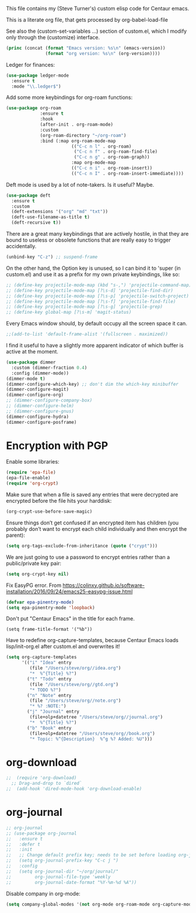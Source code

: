 
This file contains my (Steve Turner's) custom elisp code for Centaur emacs.

This is a literate org file, that gets processed by org-babel-load-file

See also the (custom-set-variables ...) section of custom.el, which I modify
only through the (customize) interface.
#+BEGIN_SRC emacs-lisp 
  (princ (concat (format "Emacs version: %s\n" (emacs-version))
                 (format "org version: %s\n" (org-version))))
#+END_SRC    

Ledger for finances:
#+BEGIN_SRC emacs-lisp 
(use-package ledger-mode
  :ensure t
  :mode "\\.ledger$")
#+END_SRC    

Add some more keybindings for org-roam functions:
#+BEGIN_SRC emacs-lisp 
(use-package org-roam
             :ensure t
             :hook
             (after-init . org-roam-mode)
             :custom
             (org-roam-directory "~/org-roam")
             :bind (:map org-roam-mode-map
                         (("C-c n l" . org-roam)
                          ("C-c n f" . org-roam-find-file)
                          ("C-c n g" . org-roam-graph))
                         :map org-mode-map
                         (("C-c n i" . org-roam-insert))
                         (("C-c n I" . org-roam-insert-immediate))))

#+END_SRC    

Deft mode is used by a lot of note-takers. Is it useful? Maybe.
#+BEGIN_SRC emacs-lisp 
(use-package deft
  :ensure t
  :custom
  (deft-extensions '("org" "md" "txt"))
  (deft-use-filename-as-title t)
  (deft-recursive t))
#+END_SRC    

There are a great many keybindings that are actively hostile, in that they are
bound to useless or obsolete functions that are really easy to trigger
accidentally.
#+BEGIN_SRC emacs-lisp 
(unbind-key "C-z") ;; suspend-frame
#+END_SRC    
On the other hand, the Option key is unused, so I can bind it to 'super (in
custom.el) and use it as a prefix for my own private keybindings, like so:
#+BEGIN_SRC emacs-lisp 
;; (define-key projectile-mode-map (kbd "s-,") 'projectile-command-map)
;; (define-key projectile-mode-map [?\s-d] 'projectile-find-dir)
;; (define-key projectile-mode-map [?\s-p] 'projectile-switch-project)
;; (define-key projectile-mode-map [?\s-f] 'projectile-find-file)
;; (define-key projectile-mode-map [?\s-g] 'projectile-grep)
;; (define-key global-map [?\s-m] 'magit-status)
#+END_SRC    

Every Emacs window should, by default occupy all the screen space it can.
#+BEGIN_SRC emacs-lisp 
;;(add-to-list 'default-frame-alist '(fullscreen . maximized))
#+END_SRC    

I find it useful to have a slightly more apparent indicator of which buffer is
active at the moment.
#+BEGIN_SRC emacs-lisp 
(use-package dimmer
  :custom (dimmer-fraction 0.4)
  :config (dimmer-mode))
(dimmer-mode t)
(dimmer-configure-which-key) ;; don't dim the which-key minibuffer
(dimmer-configure-magit)
(dimmer-configure-org)
;; (dimmer-configure-company-box)
;; (dimmer-configure-helm)
;; (dimmer-configure-gnus)
(dimmer-configure-hydra)
(dimmer-configure-posframe)
#+END_SRC    

* Encryption with PGP

Enable some libraries:
#+begin_src emacs-lisp
  (require 'epa-file)
  (epa-file-enable)
  (require 'org-crypt)
#+end_src
Make sure that when a file is saved any entries that were decrypted are encrypted before the file hits your harddisk:
#+begin_src emacs-lisp
  (org-crypt-use-before-save-magic)
#+end_src
Ensure things don’t get confused if an encrypted item has children (you probably
don’t want to encrypt each child individually and then encrypt the parent):
#+begin_src emacs-lisp
  (setq org-tags-exclude-from-inheritance (quote ("crypt")))
#+end_src
We are just going to use a password to encrypt entries rather than a
public/private key pair:
#+begin_src emacs-lisp
  (setq org-crypt-key nil)
#+end_src
Fix EasyPG error.
From https://colinxy.github.io/software-installation/2016/09/24/emacs25-easypg-issue.html
#+begin_src emacs-lisp
  (defvar epa-pinentry-mode)
  (setq epa-pinentry-mode 'loopback)
#+end_src

Don't put "Centaur Emacs" in the title for each frame.
#+begin_example
(setq frame-title-format '("%b"))
#+end_example

Have to redefine org-capture-templates, because Centaur Emacs loads
lisp/init-org.el after custom.el and overwrites it!

#+begin_src emacs-lisp
  (setq org-capture-templates
        '(("i" "Idea" entry
           (file "/Users/steve/org//idea.org")
           "*  %^{Title} %?")
          ("t" "Todo" entry
           (file "/Users/steve/org//gtd.org")
           "* TODO %?")
          ("n" "Note" entry
           (file "/Users/steve/org//note.org")
           "* %? :NOTE:")
          ("j" "Journal" entry
           (file+olp+datetree "/Users/steve/org//journal.org")
           "*  %^{Title} %?")
          ("b" "Book" entry
           (file+olp+datetree "/Users/steve/org//book.org")
           "* Topic: %^{Description}  %^g %? Added: %U")))
#+end_src

* org-download
#+begin_src emacs-lisp
;;  (require 'org-download)
  ;; Drag-and-drop to `dired`
;;  (add-hook 'dired-mode-hook 'org-download-enable)
#+end_src 
* org-journal
#+begin_src emacs-lisp
  ;; org-journal
  ;; (use-package org-journal
  ;;   :ensure t
  ;;   :defer t
  ;;   :init
  ;;   ;; Change default prefix key; needs to be set before loading org-journal
  ;;   (setq org-journal-prefix-key "C-c j ")
  ;;   :config
  ;;   (setq org-journal-dir "~/org/journal/"
  ;;         org-journal-file-type 'weekly
  ;;         org-journal-date-format "%Y-%m-%d %A"))
#+end_src 

Disable company in org-mode:

#+begin_src emacs-lisp
  (setq company-global-modes '(not org-mode org-roam-mode org-capture-mode erc-mode message-mode help-mode gud-mode eshell-mode shell-mode))
#+end_src
